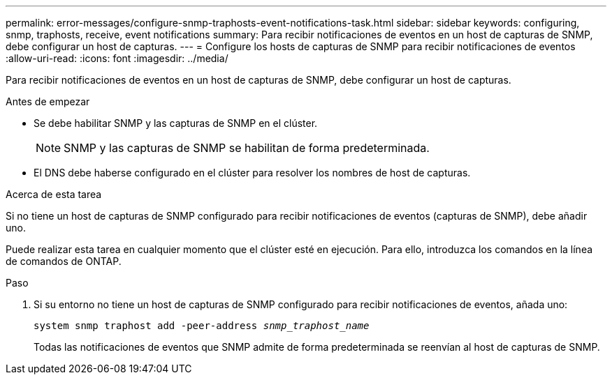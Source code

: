---
permalink: error-messages/configure-snmp-traphosts-event-notifications-task.html 
sidebar: sidebar 
keywords: configuring, snmp, traphosts, receive, event notifications 
summary: Para recibir notificaciones de eventos en un host de capturas de SNMP, debe configurar un host de capturas. 
---
= Configure los hosts de capturas de SNMP para recibir notificaciones de eventos
:allow-uri-read: 
:icons: font
:imagesdir: ../media/


[role="lead"]
Para recibir notificaciones de eventos en un host de capturas de SNMP, debe configurar un host de capturas.

.Antes de empezar
* Se debe habilitar SNMP y las capturas de SNMP en el clúster.
+
[NOTE]
====
SNMP y las capturas de SNMP se habilitan de forma predeterminada.

====
* El DNS debe haberse configurado en el clúster para resolver los nombres de host de capturas.


.Acerca de esta tarea
Si no tiene un host de capturas de SNMP configurado para recibir notificaciones de eventos (capturas de SNMP), debe añadir uno.

Puede realizar esta tarea en cualquier momento que el clúster esté en ejecución. Para ello, introduzca los comandos en la línea de comandos de ONTAP.

.Paso
. Si su entorno no tiene un host de capturas de SNMP configurado para recibir notificaciones de eventos, añada uno:
+
`system snmp traphost add -peer-address _snmp_traphost_name_`

+
Todas las notificaciones de eventos que SNMP admite de forma predeterminada se reenvían al host de capturas de SNMP.


